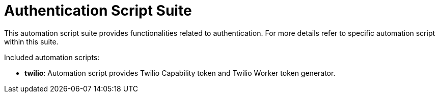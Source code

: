 = Authentication Script Suite

This automation script suite provides functionalities related to authentication.
For more details refer to specific automation script within this suite.

Included automation scripts:

* **twilio**:
Automation script provides Twilio Capability token and Twilio Worker token generator.
